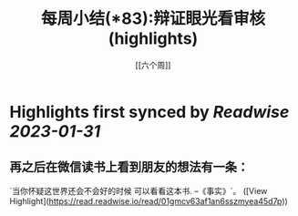 :PROPERTIES:
:title: 每周小结(*83):辩证眼光看审核 (highlights)
:author: [[六个周]]
:full-title: "每周小结(*83):辩证眼光看审核"
:category: #articles
:url: https://blog.liugezhou.online/202246-No83/
:END:

* Highlights first synced by [[Readwise]] [[2023-01-31]]
** 再之后在微信读书上看到朋友的想法有一条：  
`当你怀疑这世界还会不会好的时候 可以看看这本书. --《事实》`。 ([View Highlight](https://read.readwise.io/read/01gmcv63af1an6sszmyea45d7p))